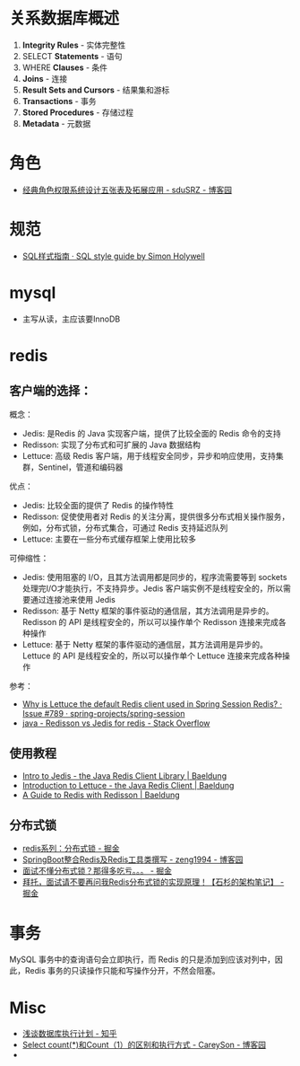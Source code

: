 * 关系数据库概述
  1. *Integrity Rules* - 实体完整性
  2. SELECT *Statements* - 语句
  3. WHERE *Clauses* - 条件
  4. *Joins* - 连接
  5. *Result Sets and Cursors* - 结果集和游标
  6. *Transactions* - 事务
  7. *Stored Procedures* - 存储过程
  8. *Metadata* - 元数据
* 角色
  + [[https://www.cnblogs.com/sdusrz/p/6340365.html][经典角色权限系统设计五张表及拓展应用 - sduSRZ - 博客园]]

* 规范
  + [[https://www.sqlstyle.guide/zh/][SQL样式指南 · SQL style guide by Simon Holywell]]

* mysql
  + 主写从读，主应该要InnoDB
* redis
** 客户端的选择：
   概念：
   + Jedis: 是Redis 的 Java 实现客户端，提供了比较全面的 Redis 命令的支持
   + Redisson: 实现了分布式和可扩展的 Java 数据结构
   + Lettuce: 高级 Redis 客户端，用于线程安全同步，异步和响应使用，支持集群，Sentinel，管道和编码器

   优点：
   + Jedis: 比较全面的提供了 Redis 的操作特性
   + Redisson: 促使使用者对 Redis 的关注分离，提供很多分布式相关操作服务，例如，分布式锁，分布式集合，可通过 Redis 支持延迟队列
   + Lettuce: 主要在一些分布式缓存框架上使用比较多
     
   可伸缩性：
   + Jedis: 使用阻塞的 I/O，且其方法调用都是同步的，程序流需要等到 sockets 处理完I/O才能执行，不支持异步。Jedis 客户端实例不是线程安全的，所以需要通过连接池来使用 Jedis
   + Redisson: 基于 Netty 框架的事件驱动的通信层，其方法调用是异步的。Redisson 的 API 是线程安全的，所以可以操作单个 Redisson 连接来完成各种操作
   + Lettuce: 基于 Netty 框架的事件驱动的通信层，其方法调用是异步的。Lettuce 的 API 是线程安全的，所以可以操作单个 Lettuce 连接来完成各种操作

   参考：
   + [[https://github.com/spring-projects/spring-session/issues/789][Why is Lettuce the default Redis client used in Spring Session Redis? · Issue #789 · spring-projects/spring-session]]
   + [[https://stackoverflow.com/questions/42250951/redisson-vs-jedis-for-redis][java - Redisson vs Jedis for redis - Stack Overflow]]

** 使用教程
   + [[https://www.baeldung.com/jedis-java-redis-client-library][Intro to Jedis - the Java Redis Client Library | Baeldung]]
   + [[https://www.baeldung.com/java-redis-lettuce][Introduction to Lettuce - the Java Redis Client | Baeldung]]
   + [[https://www.baeldung.com/redis-redisson][A Guide to Redis with Redisson | Baeldung]]

** 分布式锁
   + [[https://juejin.im/post/5b737b9b518825613d3894f4][redis系列：分布式锁 - 掘金]]
   + [[https://www.cnblogs.com/zeng1994/p/03303c805731afc9aa9c60dbbd32a323.html][SpringBoot整合Redis及Redis工具类撰写 - zeng1994 - 博客园]]
   + [[https://juejin.im/post/5d26266de51d454f71439d70][面试不懂分布式锁？那得多吃亏。。。 - 掘金]]
   + [[https://juejin.im/post/5bf3f15851882526a643e207][拜托，面试请不要再问我Redis分布式锁的实现原理！【石杉的架构笔记】 - 掘金]]


* 事务
  MySQL 事务中的查询语句会立即执行，而 Redis 的只是添加到应该对列中，因此，Redis 事务的只读操作只能和写操作分开，不然会阻塞。


* Misc
  + [[https://zhuanlan.zhihu.com/p/52988696][浅谈数据库执行计划 - 知乎]]
  + [[https://www.cnblogs.com/CareySon/p/DifferenceBetweenCountStarAndCount1.html][Select count(*)和Count（1）的区别和执行方式 - CareySon - 博客园]]
  + 

